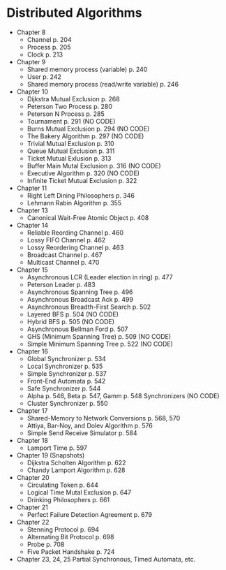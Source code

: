 * Distributed Algorithms
- Chapter 8
  - Channel p. 204
  - Process p. 205
  - Clock p. 213
- Chapter 9
  - Shared memory process (variable) p. 240
  - User p. 242
  - Shared memory process (read/write variable) p. 246
- Chapter 10
  - Dijkstra Mutual Exclusion p. 268
  - Peterson Two Process p. 280
  - Peterson N Process p. 285
  - Tournament p. 291 (NO CODE)
  - Burns Mutual Exclusion p. 294 (NO CODE)
  - The Bakery Algorithm p. 297 (NO CODE)
  - Trivial Mutual Exclusion p. 310
  - Queue Mutual Exclusion p. 311
  - Ticket Mutual Exlusion p. 313
  - Buffer Main Mutal Exclusion p. 316 (NO CODE)
  - Executive Algorithm p. 320 (NO CODE)
  - Infinite Ticket Mutual Exclusion p. 322
- Chapter 11
  - Right Left Dining Philosophers p. 346
  - Lehmann Rabin Algorithm p. 355
- Chapter 13
  - Canonical Wait-Free Atomic Object p. 408
- Chapter 14
  - Reliable Reording Channel p. 460
  - Lossy FIFO Channel p. 462
  - Lossy Reordering Channel p. 463
  - Broadcast Channel p. 467
  - Multicast Channel p. 470
- Chapter 15
  - Asynchronous LCR (Leader election in ring) p. 477
  - Peterson Leader p. 483
  - Asynchronous Spanning Tree p. 496
  - Asynchronous Broadcast Ack p. 499
  - Asynchronous Breadth-First Search p. 502
  - Layered BFS p. 504 (NO CODE)
  - Hybrid BFS p. 505 (NO CODE)
  - Asynchronous Bellman Ford p. 507
  - GHS (Minimum Spanning Tree) p. 509 (NO CODE)
  - Simple Minimum Spanning Tree p. 522 (NO CODE)
- Chapter 16
  - Global Synchronizer p. 534
  - Local Synchronizer p. 535
  - Simple Synchronizer p. 537
  - Front-End Automata p. 542
  - Safe Synchronizer p. 544
  - Alpha p. 546, Beta p. 547, Gamm p. 548 Synchronizers (NO CODE)
  - Cluster Synchronizer p. 550
- Chapter 17
  - Shared-Memory to Network Conversions p. 568, 570
  - Attiya, Bar-Noy, and Dolev Algorithm p. 576
  - Simple Send Receive Simulator p. 584
- Chapter 18
  - Lamport Time p. 597
- Chapter 19 (Snapshots)
  - Dijkstra Scholten Algorithm p. 622
  - Chandy Lamport Algorithm p. 628
- Chapter 20
  - Circulating Token p. 644
  - Logical Time Mutal Exclusion p. 647
  - Drinking Philosophers p. 661
- Chapter 21
  - Perfect Failure Detection Agreement p. 679
- Chapter 22
  - Stenning Protocol p. 694
  - Alternating Bit Protocol p. 698
  - Probe p. 708
  - Five Packet Handshake p. 724
- Chapter 23, 24, 25 Partial Synchronous, Timed Automata, etc.
